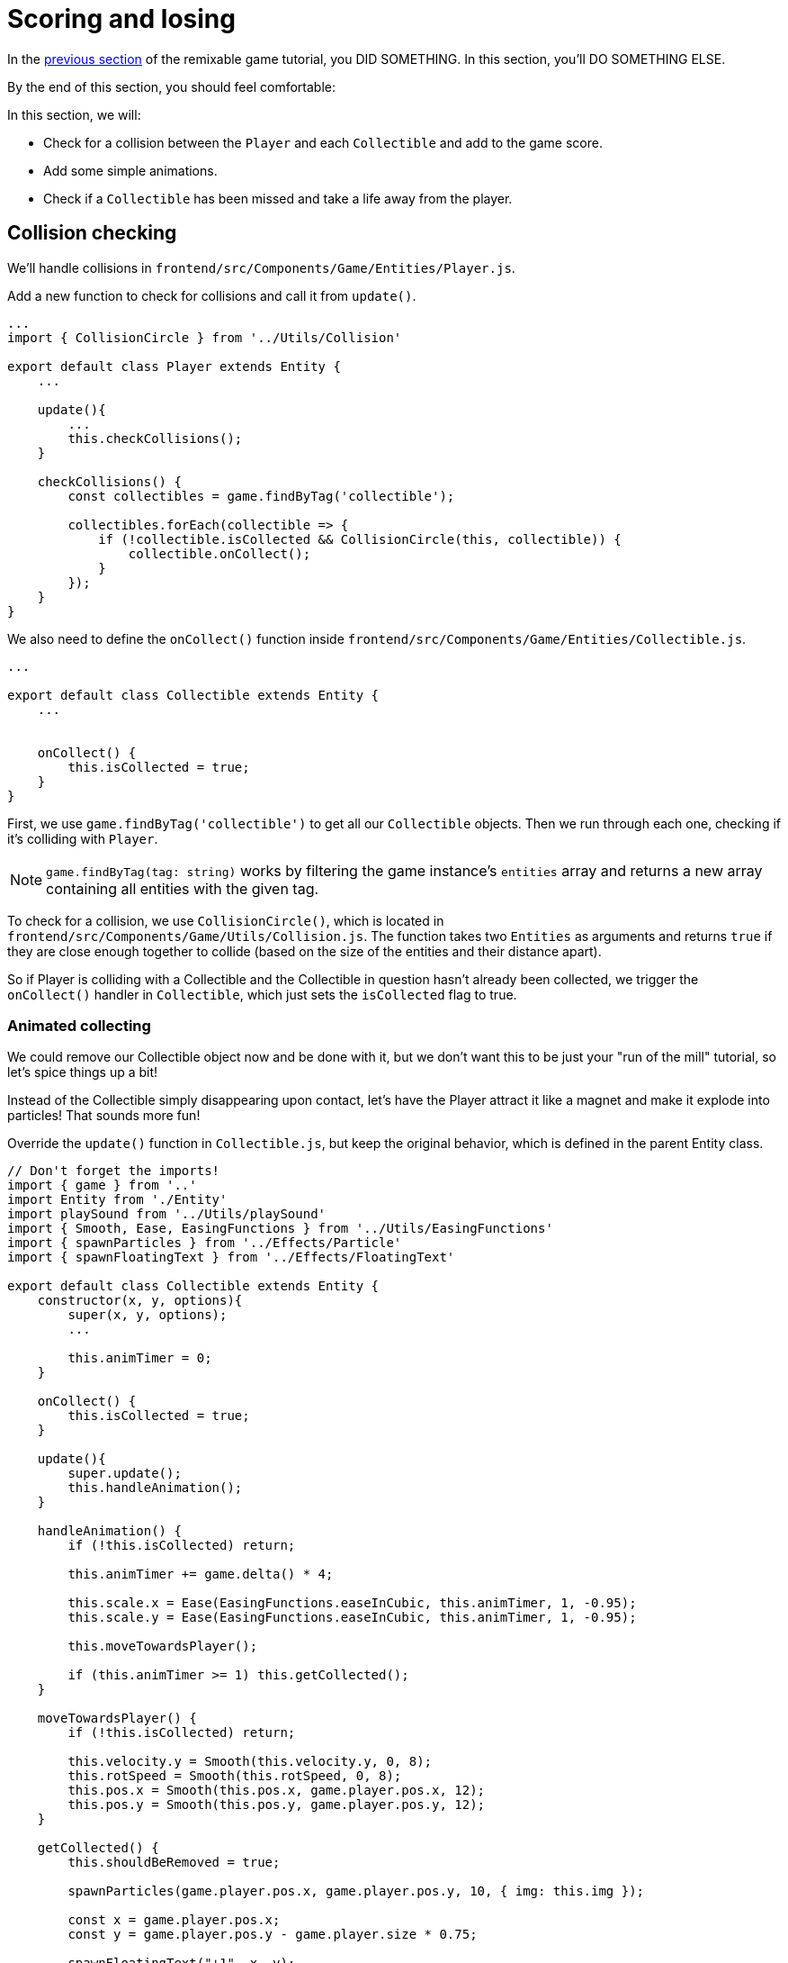 = Scoring and losing
:page-slug: game-scoring-and-losing
:page-description: Adding collision checks and lose conditions
:figure-caption!:

In the <<game-assets#,previous section>> of the remixable game tutorial, you DID SOMETHING.
In this section, you’ll
// tag::description[]
DO SOMETHING ELSE.
// end::description[]

By the end of this section, you should feel comfortable:

In this section, we will:

- Check for a collision between the `Player` and each `Collectible` and add to the game score.

- Add some simple animations.

- Check if a `Collectible` has been missed and take a life away from the player.

== Collision checking

We'll handle collisions in `frontend/src/Components/Game/Entities/Player.js`.

Add a new function to check for collisions and call it from `update()`.

[source,javascript]
-------------------
...
import { CollisionCircle } from '../Utils/Collision'

export default class Player extends Entity {
    ...

    update(){
        ...
        this.checkCollisions();
    }

    checkCollisions() {
        const collectibles = game.findByTag('collectible');

        collectibles.forEach(collectible => {
            if (!collectible.isCollected && CollisionCircle(this, collectible)) {
                collectible.onCollect();
            }
        });
    }
}
-------------------

We also need to define the `onCollect()` function inside `frontend/src/Components/Game/Entities/Collectible.js`.

[source,javascript]
-------------------
...

export default class Collectible extends Entity {
    ...


    onCollect() {
        this.isCollected = true;
    }
}
-------------------

First, we use `game.findByTag('collectible')` to get all our `Collectible` objects.
Then we run through each one, checking if it's colliding with `Player`.

[NOTE]
`game.findByTag(tag: string)` works by filtering the game instance's `entities` array and returns a new array containing all entities with the given tag.

To check for a collision, we use `CollisionCircle()`, which is located in `frontend/src/Components/Game/Utils/Collision.js`.
The function takes two `Entities` as arguments and returns `true` if they are close enough together to collide (based on the size of the entities and their distance apart).

So if Player is colliding with a Collectible and the Collectible in question hasn't already been collected, we trigger the `onCollect()` handler in `Collectible`, which just sets the `isCollected` flag to true.

=== Animated collecting

We could remove our Collectible object now and be done with it, but we don't want this to be just your "run of the mill" tutorial, so let's spice things up a bit!

Instead of the Collectible simply disappearing upon contact, let's have the Player attract it like a magnet and make it explode into particles! That sounds more fun!

Override the `update()` function in `Collectible.js`, but keep the original behavior, which is defined in the parent Entity class.

[source,javascript]
-------------------
// Don't forget the imports!
import { game } from '..'
import Entity from './Entity'
import playSound from '../Utils/playSound'
import { Smooth, Ease, EasingFunctions } from '../Utils/EasingFunctions'
import { spawnParticles } from '../Effects/Particle'
import { spawnFloatingText } from '../Effects/FloatingText'

export default class Collectible extends Entity {
    constructor(x, y, options){
        super(x, y, options);
        ...

        this.animTimer = 0;
    }

    onCollect() {
        this.isCollected = true;
    }

    update(){
        super.update();
        this.handleAnimation();
    }

    handleAnimation() {
        if (!this.isCollected) return;

        this.animTimer += game.delta() * 4;

        this.scale.x = Ease(EasingFunctions.easeInCubic, this.animTimer, 1, -0.95);
        this.scale.y = Ease(EasingFunctions.easeInCubic, this.animTimer, 1, -0.95);

        this.moveTowardsPlayer();

        if (this.animTimer >= 1) this.getCollected();
    }

    moveTowardsPlayer() {
        if (!this.isCollected) return;

        this.velocity.y = Smooth(this.velocity.y, 0, 8);
        this.rotSpeed = Smooth(this.rotSpeed, 0, 8);
        this.pos.x = Smooth(this.pos.x, game.player.pos.x, 12);
        this.pos.y = Smooth(this.pos.y, game.player.pos.y, 12);
    }

    getCollected() {
        this.shouldBeRemoved = true;

        spawnParticles(game.player.pos.x, game.player.pos.y, 10, { img: this.img });

        const x = game.player.pos.x;
        const y = game.player.pos.y - game.player.size * 0.75;

        spawnFloatingText("+1", x, y);
        game.addScore(1)
        playSound(game.sounds.collect);
        game.player.pulse();
    }
}
-------------------

Note that we haven't yet defined the player's `pulse()` function, so the game will crash when there's a collision.
We'll do that next, but first, let's break down this code.

Once we set our `isCollected` value to true, things start to happen.

In `handleAnimation()`, we:

* Advance the `animTimer` property by `game.delta() * 4`.

** Using `game.delta() * 4` means that we want `animTimer` to be incremented by `1` every `0.25` seconds.
The higher the multiplier, the faster we increment it.
[NOTE]
If you're confused by that last statement, here's a more detailed explanation.
Multiplying the delta by a number increments `animTimer` faster according to the multiplier, so game.delta() * 2  increases `animTimer` by 1 in half a second, game.delta() * 4  increases it by 1 in a quarter of a second, and so on.
Internally, `delta()` calls 1 / game.frameRate(), which gives us the time passed since the last frame was rendered. So if you're running at 60 frames per second, 60 * (1 / frameRate()) = 1.

* Use the `animTimer` value to do some `EasingFunctions` and shrink the scale from 1 to 0.05.

** We're not going all the way down to `0`, because that might create some minor glitches, but it doesn't make any difference visually, so a tiny value is fine.

At the same time, in `moveTowardsPlayer()`, we do several things at once.

* `this.velocity.y = Smooth(this.velocity.y, 0, 8)` - Gradually disable the existing vertical velocity.

* `this.rotSpeed = Smooth(this.rotSpeed, 0, 8)` - Start spinning wildly.

* `this.pos.x = Smooth(this.pos.x, game.player.pos.x, 12)`.

* `this.pos.y = Smooth(this.pos.y, game.player.pos.y, 12)` - Quickly move towards the player location.

Once `animTimer` reaches `1` (in about `0.25` seconds, since we're multiplying the delta by `4`), the easing animation will be over, and that's when the actual collecting happens with `getCollected()`.

Finally, in `getCollected()`, we:

* Set the `shouldBeRemoved` flag to `true`.

** This game template already has code that handles removal of entities which have the `shouldBeRemoved` flag set, so that's all we need to do to make it happen.

* Spawn `10` particles at the player's position and give them the same image as the `Collectible`.

* Spawn a `+1` floating text a little above the player.

* Add `1` to the game score.

* Play the `collect` sound.

* Call `game.player.pulse()`, which resets the player's `pulse` animation.

We don't have that animation yet, so let's set it up!

[NOTE]
Remember when we assigned the `game.player` property to the `gameInstance`? We finally make use of it here. Another way to find the player object would be to set the `"player"` tag inside of `Player`, then do something like `const player = game.findByTag('player')[0];`.

Now let's make some more changes to `frontend/src/Components/Game/Entities/Player.js`.

[source,javascript]
-------------------
// Don't forget to import `Ease` and `EasingFunctions`.
import { game } from '..'
import Entity from './Entity'
import { Smooth, Ease, EasingFunctions } from '../Utils/EasingFunctions'
import { CollisionCircle } from '../Utils/Collision'

export default class Player extends Entity {
    constructor(x, y, options){
        super(x, y, options);
        ...

        this.animTimer = 0;
    }

    update(){
        ...
        this.handleAnimation();
    }

    handleAnimation() {
        if (this.animTimer > 1) return;

        this.animTimer += game.delta();

        const intensity = 0.3;
        this.scale.x = Ease(EasingFunctions.easeOutElastic, this.animTimer, 1 + intensity, -intensity);
        this.scale.y = Ease(EasingFunctions.easeOutElastic, this.animTimer, 1 - intensity, +intensity);
    }

    pulse() {
        this.animTimer = 0;
    }
}
-------------------

As you can see, it's similar to the animation setup in `Collectible`.

We increment the `animTimer` property as long as it's below `1`, because our `EasingFunctions` only work for values between `0` and `1`.

Then we modify the scale again, but this time we're using the `easeOutElastic` function, which gives us a nice bouncy effect.

The `pulse()` function just resets the `animTimer` to `0`, which restarts the animation.

image:https://i.imgur.com/EcVO5ZU.gif[alt="screenshot player"]

Now it's looking better!

== Checking for missed collectibles

We need a way to lose the game, too!

To do that, we have to check if any of the collectibles went past the player and off the screen.

Let's go back to `frontend/src/Components/Game/Entities/Collectible.js` and add that check.

[source,javascript]
-------------------
import { game } from '..'
...

export default class Collectible extends Entity {
    ...

    update(){
        ...
        this.checkIfMissed();
    }

    checkIfMissed() {
        if (game.gameOver) return;

        const isBelowScreen = this.pos.y > game.height + this.size / 2;
        if (isBelowScreen) this.onMiss();
    }

    onMiss() {
        game.loseLife();
        playSound(game.sounds.loselife);
        game.camera.shake(0.25, 12);
        this.shouldBeRemoved = true;
    }
}
-------------------

First, we check the Collectible's `pos.y` coordinate, and if it's higher than the lower edge of the screen, we trigger the `onMiss()` function. In `onMiss()`, we:

* Trigger a `game.loseLife` function.

** The template makes sure that the game automatically ends when there are no lives left.

* Play a `loselife` sound.

* Shake the camera a bit to amplify the negative effect.

* Set the `shouldBeRemoved` flag to `true`, so that our object will be deleted from memory in the next frame.

image:https://i.imgur.com/ptLizkT.gif[alt="screenshot player"]

[NOTE]
Deleting unused objects from memory is an especially important step in every game in order to prevent memory leaks, which can result in performance slowdown and eventually a crash.

== Wrapping up

Our game is now playable!

In the <<game-managing-difficulty#,next section>>, we'll add some difficulty management, so that the game gets progressively harder as it's played.
